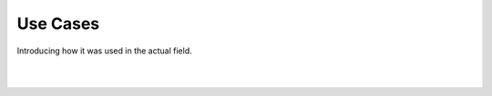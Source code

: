 Use Cases
================

Introducing how it was used in the actual field.

.. raw:: html

    <div style="position: relative; padding-bottom: 56.25%; height: 0; overflow: hidden; max-width: 100%; height: auto;">
        <iframe src=https://youtube.com/embed/clip/Ugkxo720BpdazlgqFtaK9bSrrtMCCwTfdZqY" frameborder="0" allowfullscreen style="position: absolute; top: 0; left: 0; width: 100%; height: 100%;"></iframe>
    </div>

|

.. raw:: html

    <div style="position: relative; padding-bottom: 56.25%; height: 0; overflow: hidden; max-width: 100%; height: auto;">
        <iframe src=https://youtube.com/embed/Ugkxo720BpdazlgqFtaK9bSrrtMCCwTfdZqY" frameborder="0" allowfullscreen style="position: absolute; top: 0; left: 0; width: 100%; height: 100%;"></iframe>
    </div>

|